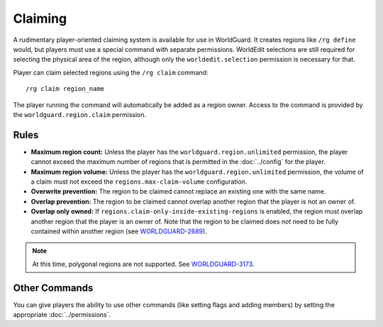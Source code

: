 ========
Claiming
========

A rudimentary player-oriented claiming system is available for use in WorldGuard. It creates regions like ``/rg define`` would, but players must use a special command with separate permissions. WorldEdit selections are still required for selecting the physical area of the region, although only the ``worldedit.selection`` permission is necessary for that.

Player can claim selected regions using the ``/rg claim`` command::

    /rg claim region_name

The player running the command will automatically be added as a region owner.
Access to the command is provided by the ``worldguard.region.claim`` permission.

Rules
=====

* **Maximum region count:** Unless the player has the ``worldguard.region.unlimited`` permission, the player cannot exceed the maximum number of regions that is permitted in the :doc:`../config` for the player.
* **Maximum region volume:** Unless the player has the ``worldguard.region.unlimited`` permission, the volume of a claim must not exceed the ``regions.max-claim-volume`` configuration.
* **Overwrite prevention:** The region to be claimed cannot replace an existing one with the same name.
* **Overlap prevention:** The region to be claimed cannot overlap another region that the player is not an owner of.
* **Overlap only owned:** If ``regions.claim-only-inside-existing-regions`` is enabled, the region must overlap another region that the player is an owner of. Note that the region to be claimed does *not* need to be fully contained within another region (see `WORLDGUARD-2689 <https://dev.enginehub.org/youtrack/issue/WORLDGUARD-2689>`_).

.. note::
    At this time, polygonal regions are not supported. See `WORLDGUARD-3173 <https://dev.enginehub.org/youtrack/issue/WORLDGUARD-3173>`_.

Other Commands
==============

You can give players the ability to use other commands (like setting flags and adding members) by setting the appropriate :doc:`../permissions`.
